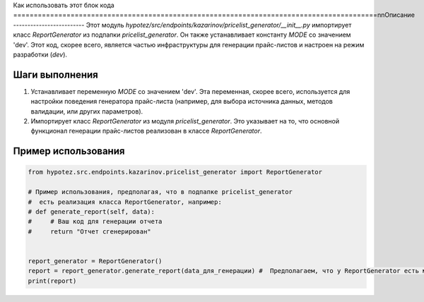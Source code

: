 Как использовать этот блок кода
=========================================================================================\n\nОписание
-------------------------
Этот модуль `hypotez/src/endpoints/kazarinov/pricelist_generator/__init__.py` импортирует класс `ReportGenerator` из подпапки `pricelist_generator`. Он также устанавливает константу `MODE` со значением 'dev'.  Этот код, скорее всего, является частью инфраструктуры для генерации прайс-листов и настроен на режим разработки (`dev`).


Шаги выполнения
-------------------------
1. Устанавливает переменную `MODE` со значением 'dev'.  Эта переменная, скорее всего, используется для настройки поведения  генератора прайс-листа (например, для выбора источника данных, методов валидации, или других параметров).
2. Импортирует класс `ReportGenerator` из модуля `pricelist_generator`.  Это указывает на то, что основной функционал генерации прайс-листов  реализован в классе `ReportGenerator`.


Пример использования
-------------------------
.. code-block:: python

    from hypotez.src.endpoints.kazarinov.pricelist_generator import ReportGenerator

    # Пример использования, предполагая, что в подпапке pricelist_generator
    #  есть реализация класса ReportGenerator, например:
    # def generate_report(self, data):
    #     # Ваш код для генерации отчета
    #     return "Отчет сгенерирован"


    report_generator = ReportGenerator()
    report = report_generator.generate_report(data_для_генерации) #  Предполагаем, что у ReportGenerator есть метод generate_report
    print(report)